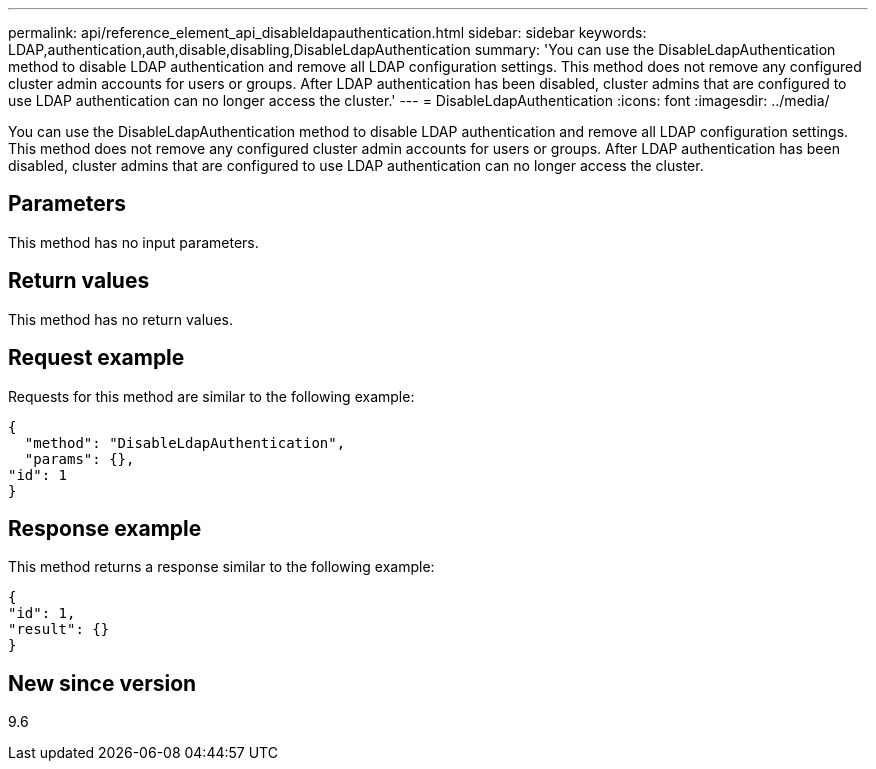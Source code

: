 ---
permalink: api/reference_element_api_disableldapauthentication.html
sidebar: sidebar
keywords: LDAP,authentication,auth,disable,disabling,DisableLdapAuthentication
summary: 'You can use the DisableLdapAuthentication method to disable LDAP authentication and remove all LDAP configuration settings. This method does not remove any configured cluster admin accounts for users or groups. After LDAP authentication has been disabled, cluster admins that are configured to use LDAP authentication can no longer access the cluster.'
---
= DisableLdapAuthentication
:icons: font
:imagesdir: ../media/

[.lead]
You can use the DisableLdapAuthentication method to disable LDAP authentication and remove all LDAP configuration settings. This method does not remove any configured cluster admin accounts for users or groups. After LDAP authentication has been disabled, cluster admins that are configured to use LDAP authentication can no longer access the cluster.

== Parameters

This method has no input parameters.

== Return values

This method has no return values.

== Request example

Requests for this method are similar to the following example:

----
{
  "method": "DisableLdapAuthentication",
  "params": {},
"id": 1
}
----

== Response example

This method returns a response similar to the following example:

----
{
"id": 1,
"result": {}
}
----

== New since version

9.6
